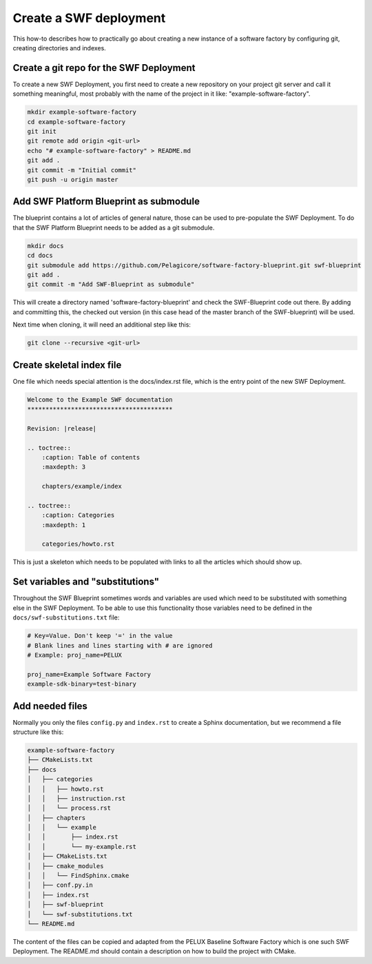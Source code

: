 .. _create-a-swf-deployment:

Create a SWF deployment
***********************

This how-to describes how to practically go about creating a new instance
of a software factory by configuring git, creating directories and
indexes.

Create a git repo for the SWF Deployment
========================================

To create a new SWF Deployment, you first need to create a new repository
on your project git server and call it something meaningful, most
probably with the name of the project in it like: "example-software-factory".

.. code-block:: bash

    mkdir example-software-factory
    cd example-software-factory
    git init
    git remote add origin <git-url>
    echo "# example-software-factory" > README.md
    git add .
    git commit -m "Initial commit"
    git push -u origin master

Add SWF Platform Blueprint as submodule
=======================================

The blueprint contains a lot of articles of general nature, those can be
used to pre-populate the SWF Deployment. To do that the SWF Platform
Blueprint needs to be added as a git submodule.

.. code-block:: bash

    mkdir docs
    cd docs
    git submodule add https://github.com/Pelagicore/software-factory-blueprint.git swf-blueprint
    git add .
    git commit -m "Add SWF-Blueprint as submodule"

This will create a directory named 'software-factory-blueprint' and check
the SWF-Blueprint code out there. By adding and committing this, the
checked out version (in this case head of the master branch of the
SWF-blueprint) will be used.

Next time when cloning, it will need an additional step like this:

.. code-block:: bash

    git clone --recursive <git-url>

Create skeletal index file
==========================

One file which needs special attention is the docs/index.rst file, which
is the entry point of the new SWF Deployment.

.. code-block:: rst

    Welcome to the Example SWF documentation
    ****************************************

    Revision: |release|

    .. toctree::
        :caption: Table of contents
        :maxdepth: 3

        chapters/example/index

    .. toctree::
        :caption: Categories
        :maxdepth: 1

        categories/howto.rst

This is just a skeleton which needs to be populated with links to all
the articles which should show up.

Set variables and "substitutions"
=================================

Throughout the SWF Blueprint sometimes words and variables are used
which need to be substituted with something else in the SWF Deployment.
To be able to use this functionality those variables need to be defined
in the ``docs/swf-substitutions.txt`` file:

.. code-block:: bash

    # Key=Value. Don't keep '=' in the value
    # Blank lines and lines starting with # are ignored
    # Example: proj_name=PELUX

    proj_name=Example Software Factory
    example-sdk-binary=test-binary

Add needed files
================

Normally you only the files ``config.py`` and ``index.rst`` to create a Sphinx
documentation, but we recommend a file structure like this:

.. code-block:: bash

    example-software-factory
    ├── CMakeLists.txt
    ├── docs
    │   ├── categories
    │   │   ├── howto.rst
    │   │   ├── instruction.rst
    │   │   └── process.rst
    │   ├── chapters
    │   │   └── example
    │   │       ├── index.rst
    │   │       └── my-example.rst
    │   ├── CMakeLists.txt
    │   ├── cmake_modules
    │   │   └── FindSphinx.cmake
    │   ├── conf.py.in
    │   ├── index.rst
    │   ├── swf-blueprint
    │   └── swf-substitutions.txt
    └── README.md

The content of the files can be copied and adapted from the PELUX Baseline
Software Factory which is one such SWF Deployment. The README.md should
contain a description on how to build the project with CMake.

.. tags:: howto
